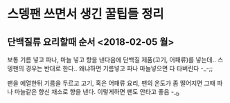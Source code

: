 * 스뎅팬 쓰면서 생긴 꿀팁들 정리 

** 단백질류 요리할때 순서 <2018-02-05 월>

보통 기름 넣고 파나, 마늘 넣고 향을 낸다음에 단백질 제품(고기, 어패류)를 넣는데.. 
스뎅팬의 경우는 반대로 한다.. 
왜냐하면 기름넣고 파나 마늘넣으면 다 타버린다 -_-;; 

팬을 예열한뒤 
기름을 두르고
고기, 혹은 어패류 요리,
팬의 온도가 좀 떨어지면 그때 파나 마늘같은 향신 채소로 향을 낸다. 
이렇게하면 팬도 안타고 좋음 -_-b 

